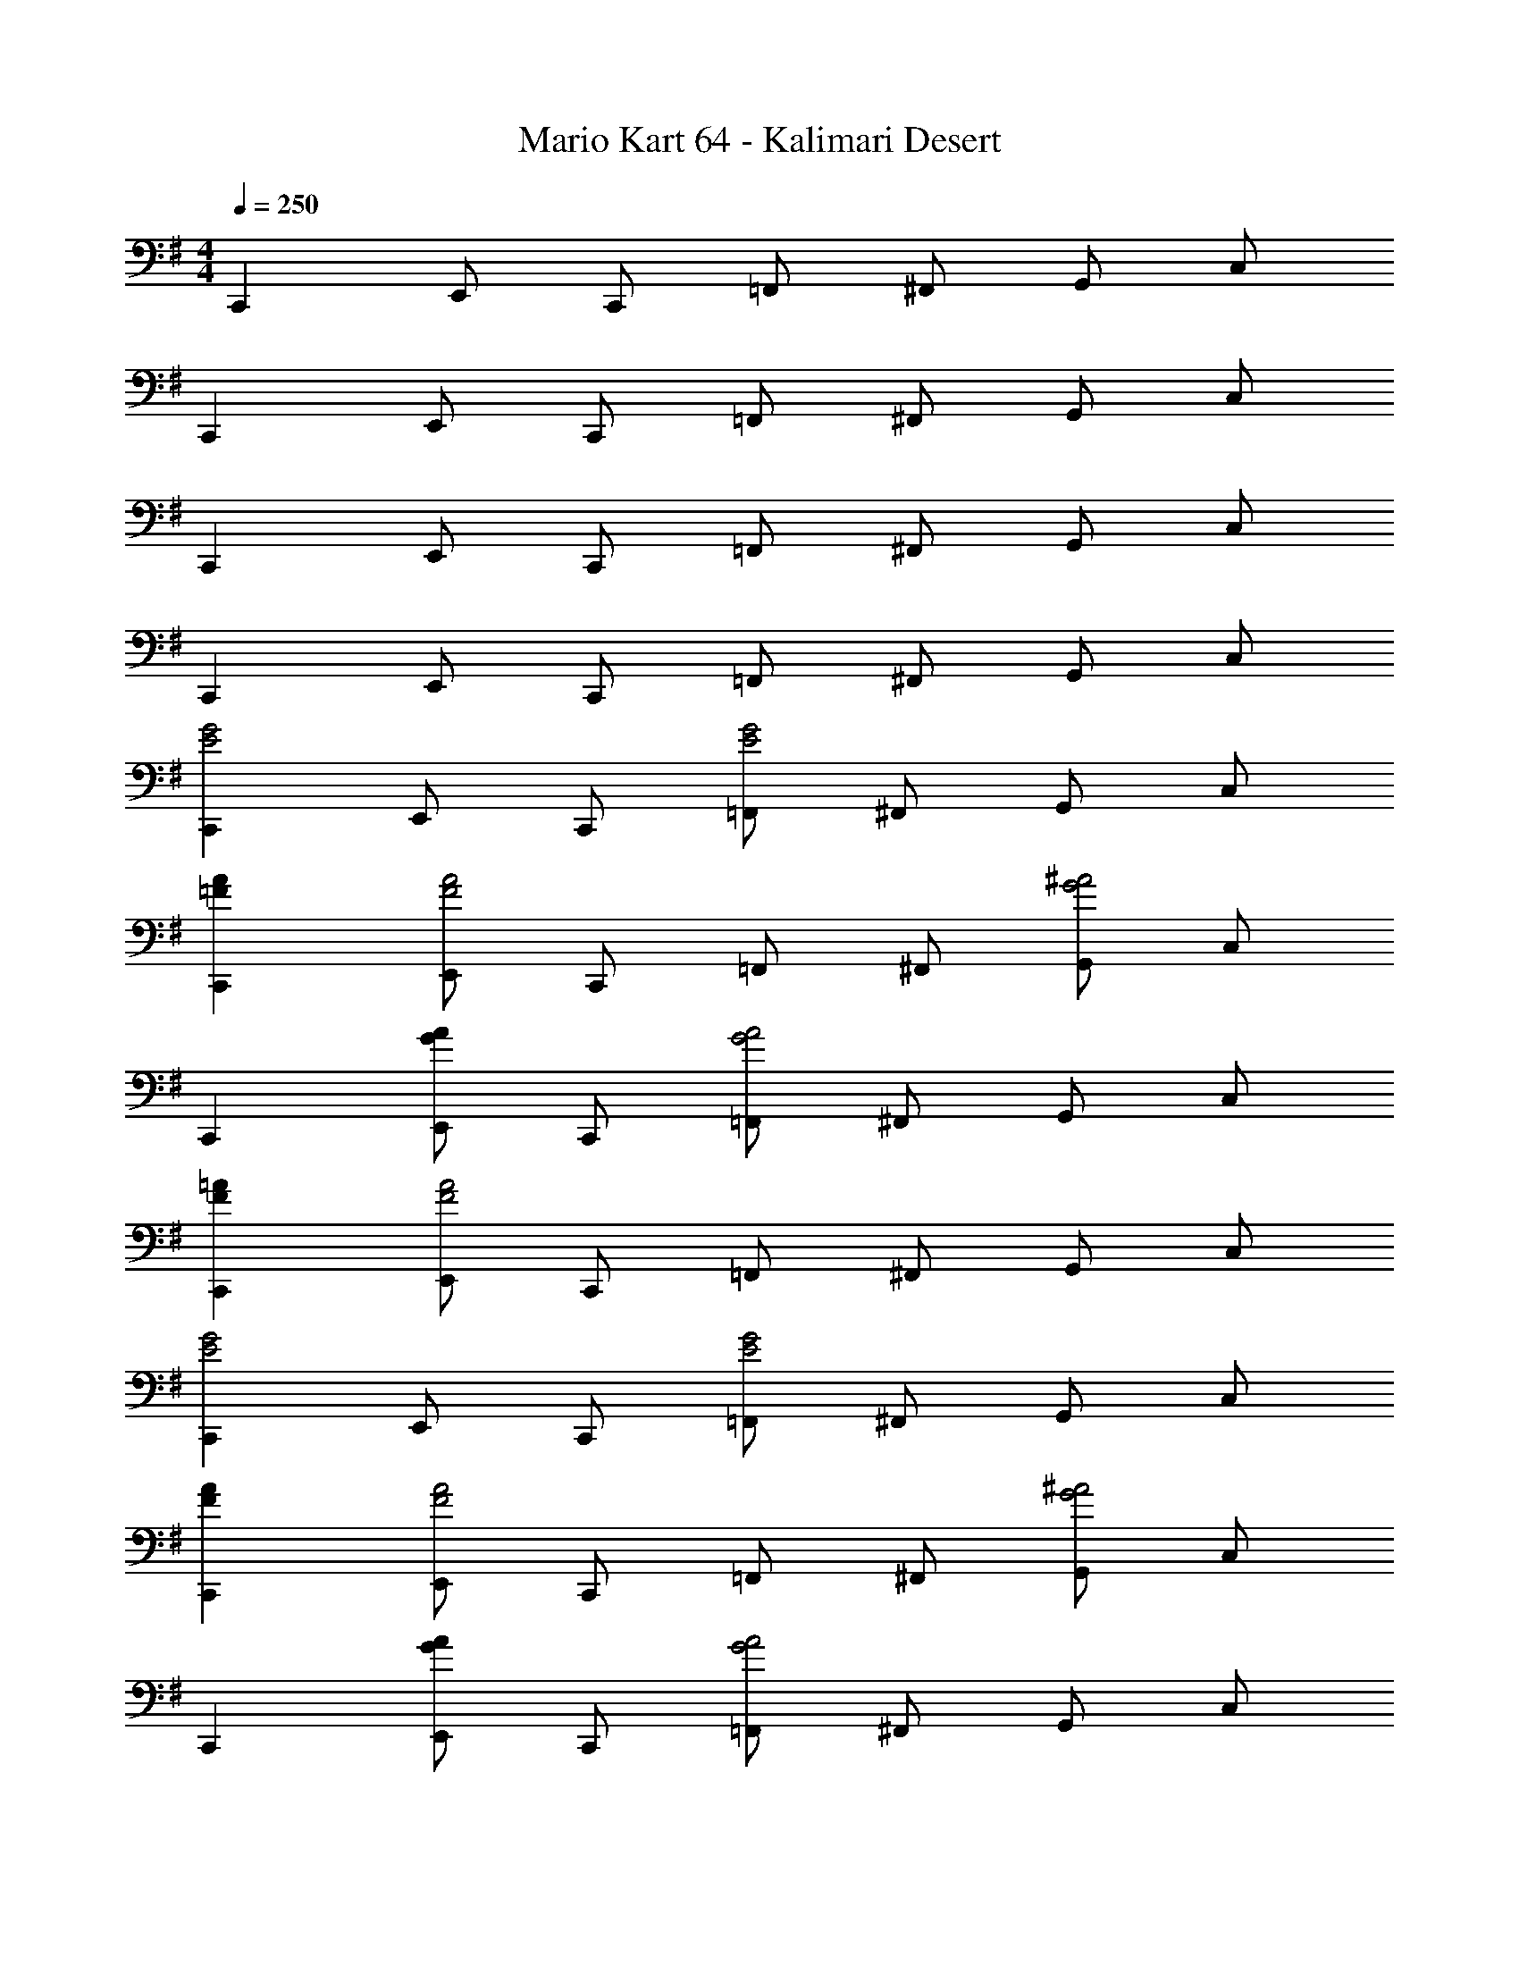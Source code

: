 X: 1
T: Mario Kart 64 - Kalimari Desert
Z: ABC Generated by Starbound Composer v0.8.7
L: 1/4
M: 4/4
Q: 1/4=250
K: G
C,, E,,/ C,,/ =F,,/ ^F,,/ G,,/ C,/ 
C,, E,,/ C,,/ =F,,/ ^F,,/ G,,/ C,/ 
C,, E,,/ C,,/ =F,,/ ^F,,/ G,,/ C,/ 
C,, E,,/ C,,/ =F,,/ ^F,,/ G,,/ C,/ 
[C,,E2G2] E,,/ C,,/ [=F,,/E2G2] ^F,,/ G,,/ C,/ 
[C,,=FA] [E,,/F2A2] C,,/ =F,,/ ^F,,/ [G,,/G2^A2] C,/ 
C,, [E,,/GA] C,,/ [=F,,/G2A2] ^F,,/ G,,/ C,/ 
[C,,F=A] [E,,/F2A2] C,,/ =F,,/ ^F,,/ G,,/ C,/ 
[C,,E2G2] E,,/ C,,/ [=F,,/E2G2] ^F,,/ G,,/ C,/ 
[C,,FA] [E,,/F2A2] C,,/ =F,,/ ^F,,/ [G,,/G2^A2] C,/ 
C,, [E,,/GA] C,,/ [=F,,/G2A2] ^F,,/ G,,/ C,/ 
[C,,F=A] [E,,/F2A2] C,,/ =F,,/ ^F,,/ G,,/ C,/ 
[C,,EG] [E,,/E14G14] C,,/ =F,,/ ^F,,/ G,,/ C,/ 
C,, E,,/ C,,/ =F,,/ ^F,,/ G,,/ C,/ 
[g/C,,] c'/ [E,,/g/] [C,,/c'/] [=F,,/g2] ^F,,/ G,,/ C,/ 
[C,,g3] E,,/ C,,/ =F,,/ ^F,,/ G,,/ C,/ 
[C,,DF] [E,,/E14G14] C,,/ =F,,/ ^F,,/ G,,/ C,/ 
C,, E,,/ C,,/ =F,,/ ^F,,/ G,,/ C,/ 
[g/C,,] c'/ [E,,/g/] [C,,/c'11/] =F,,/ ^F,,/ G,,/ C,/ 
C,, E,,/ C,,/ =F,,/ ^F,,/ G,,/ C,/ 
[=F,,F2A2] A,,/ F,,/ [^A,,/F2A2] B,,/ C,/ =F,/ 
[F,,G^A] [=A,,/G2A2] F,,/ ^A,,/ B,,/ [C,/=A2c2] F,/ 
F,, [=A,,/Ac] F,,/ [^A,,/A2c2] B,,/ C,/ F,/ 
[F,,G^A] [=A,,/G2A2] F,,/ ^A,,/ B,,/ C,/ F,/ 
[F,,F2=A2] =A,,/ F,,/ [^A,,/F2A2] B,,/ C,/ F,/ 
[F,,G^A] [=A,,/G2A2] F,,/ ^A,,/ B,,/ [C,/=A2c2] F,/ 
F,, [=A,,/Ac] F,,/ [^A,,/A2c2] B,,/ C,/ F,/ 
[F,,G^A] [=A,,/G2A2] F,,/ ^A,,/ B,,/ C,/ F,/ 
[C,,Gc] [E,,/G14c14] C,,/ F,,/ ^F,,/ G,,/ C,/ 
C,, E,,/ C,,/ =F,,/ ^F,,/ G,,/ C,/ 
[g/C,,] c'/ [E,,/g/] [C,,/c'/] [=F,,/g5] ^F,,/ G,,/ C,/ 
C,, E,,/ C,,/ =F,,/ ^F,,/ G,,/ C,/ 
[C,,EG] [E,,/E14G14] C,,/ =F,,/ ^F,,/ G,,/ C,/ 
C,, E,,/ C,,/ =F,,/ ^F,,/ G,,/ C,/ 
[g/C,,] c'/ [E,,/g/] [C,,/c'11/] =F,,/ ^F,,/ G,,/ C,/ 
C,, E,,/ C,,/ =F,,/ ^F,,/ G,,/ C,/ 
[^A,,,G6D8] D,,/ A,,,/ ^D,,/ E,,/ =F,,/ A,,/ 
A,,, =D,,/ A,,,/ [^D,,/=A2] E,,/ F,,/ A,,/ 
[=A,,,^C8G8] ^C,,/ A,,,/ =D,,/ ^D,,/ E,,/ =A,,/ 
A,,, C,,/ A,,,/ =D,,/ ^D,,/ E,,/ A,,/ 
[=D,,G6=C8] F,,/ D,,/ G,,/ ^G,,/ A,,/ D,/ 
D,, F,,/ D,,/ [=G,,/E2] ^G,,/ A,,/ D,/ 
[G,,,B,8F8] B,,,/ G,,,/ =C,,/ ^C,,/ D,,/ =G,,/ 
G,,, B,,,/ G,,,/ =C,,/ ^C,,/ D,,/ G,,/ 
[G,,,F6^A,8] B,,,/ G,,,/ =C,,/ ^C,,/ D,,/ G,,/ 
G,,, B,,,/ G,,,/ [=C,,/G2] ^C,,/ D,,/ G,,/ 
[=C,,F6A,8] E,,/ C,,/ F,,/ ^F,,/ G,,/ C,/ 
C,, E,,/ C,,/ [=F,,/E2] ^F,,/ G,,/ C,/ 
[=F,,E6=A,8] A,,/ F,,/ ^A,,/ B,,/ C,/ F,/ 
F,, =A,,/ F,,/ [^A,,/C2] B,,/ C,/ F,/ 
[B,,,E3A,8] D,,/ B,,,/ E,,/ F,,/ [^F,,/F/] [B,,/E/] 
[B,,,^D4] D,,/ B,,,/ E,,/ =F,,/ ^F,,/ B,,/ 
[^A,,,G6=D8] D,,/ A,,,/ ^D,,/ E,,/ =F,,/ A,,/ 
A,,, =D,,/ A,,,/ [^D,,/A2] E,,/ F,,/ A,,/ 
[=A,,,^C8G8] ^C,,/ A,,,/ =D,,/ ^D,,/ E,,/ =A,,/ 
A,,, C,,/ A,,,/ =D,,/ ^D,,/ E,,/ A,,/ 
[=D,,G6=C8] F,,/ D,,/ G,,/ ^G,,/ A,,/ D,/ 
D,, F,,/ D,,/ [=G,,/E2] ^G,,/ A,,/ D,/ 
[G,,,B,8F8] B,,,/ G,,,/ =C,,/ ^C,,/ D,,/ =G,,/ 
G,,, B,,,/ G,,,/ =C,,/ ^C,,/ D,,/ G,,/ 
[G,,,F3^A,8] B,,,/ G,,,/ =C,,/ ^C,,/ [D,,/A4] G,,/ 
G,,, B,,,/ G,,,/ =C,,/ ^C,,/ [D,,/c5] G,,/ 
[=C,,A,8] E,,/ C,,/ F,,/ ^F,,/ G,,/ C,/ 
[C,,c2] E,,/ C,,/ [=F,,/^A2] ^F,,/ G,,/ C,/ 
[=F,,=A6C8] A,,/ F,,/ ^A,,/ B,,/ C,/ F,/ 
F,, =A,,/ F,,/ [^A,,/F2] B,,/ C,/ F,/ 
[D,,^F,4E4] F,,/ D,,/ G,,/ ^G,,/ =A,,/ D,/ 
[^C,,G,4D4] E,,/ C,,/ ^F,,/ =G,,/ ^G,,/ ^C,/ 
[=C,,E4C16] E,,/ C,,/ =F,,/ ^F,,/ =G,,/ =C,/ 
[C,,E4] E,,/ C,,/ =F,,/ ^F,,/ G,,/ C,/ 
[C,,E4] E,,/ C,,/ =F,,/ ^F,,/ G,,/ C,/ 
[C,,E4] E,,/ C,,/ =F,,/ ^F,,/ G,,/ C,/ 
